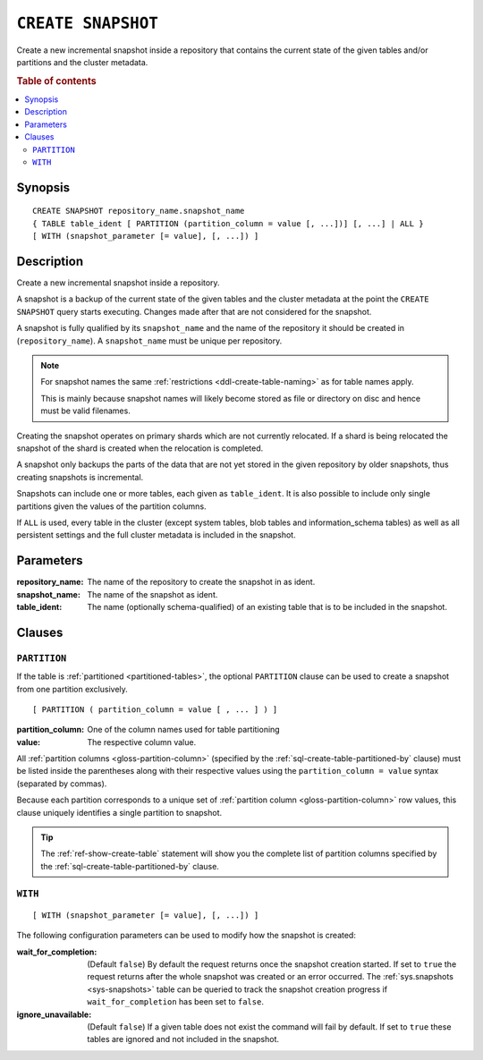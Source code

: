 .. highlight:: psql

.. _sql-create-snapshot:

===================
``CREATE SNAPSHOT``
===================

Create a new incremental snapshot inside a repository that contains the current
state of the given tables and/or partitions and the cluster metadata.

.. rubric:: Table of contents

.. contents::
   :local:


.. _sql-create-snapshot-synopsis:

Synopsis
========

::

    CREATE SNAPSHOT repository_name.snapshot_name
    { TABLE table_ident [ PARTITION (partition_column = value [, ...])] [, ...] | ALL }
    [ WITH (snapshot_parameter [= value], [, ...]) ]


.. _sql-create-snapshot-description:

Description
===========

Create a new incremental snapshot inside a repository.

A snapshot is a backup of the current state of the given tables and the cluster
metadata at the point the ``CREATE SNAPSHOT`` query starts executing. Changes
made after that are not considered for the snapshot.

A snapshot is fully qualified by its ``snapshot_name`` and the name of the
repository it should be created in (``repository_name``). A ``snapshot_name``
must be unique per repository.

.. NOTE::

   For snapshot names the same :ref:`restrictions <ddl-create-table-naming>` as
   for table names apply.

   This is mainly because snapshot names will likely become stored as file or
   directory on disc and hence must be valid filenames.

Creating the snapshot operates on primary shards which are not currently
relocated. If a shard is being relocated the snapshot of the shard is created
when the relocation is completed.

A snapshot only backups the parts of the data that are not yet stored in the
given repository by older snapshots, thus creating snapshots is incremental.

Snapshots can include one or more tables, each given as ``table_ident``. It is
also possible to include only single partitions given the values of the
partition columns.

If ``ALL`` is used, every table in the cluster (except system tables, blob
tables and information_schema tables) as well as all persistent settings and
the full cluster metadata is included in the snapshot.


.. _sql-create-snapshot-parameters:

Parameters
==========

:repository_name:
  The name of the repository to create the snapshot in as ident.

:snapshot_name:
  The name of the snapshot as ident.

:table_ident:
  The name (optionally schema-qualified) of an existing table that is to
  be included in the snapshot.


.. _sql-create-snapshot-clauses:

Clauses
=======


.. _sql-create-snapshot-partition:

``PARTITION``
-------------

.. EDITORIAL NOTE
   ##############

   Multiple files (in this directory) use the same standard text for
   documenting the ``PARTITION`` clause. (Minor verb changes are made to
   accomodate the specifics of the parent statement.)

   For consistency, if you make changes here, please be sure to make a
   corresponding change to the other files.

If the table is :ref:`partitioned <partitioned-tables>`, the optional
``PARTITION`` clause can be used to create a snapshot from one partition
exclusively.

::

    [ PARTITION ( partition_column = value [ , ... ] ) ]

:partition_column:
  One of the column names used for table partitioning

:value:
  The respective column value.

All :ref:`partition columns <gloss-partition-column>` (specified by the
:ref:`sql-create-table-partitioned-by` clause) must be listed inside the
parentheses along with their respective values using the ``partition_column =
value`` syntax (separated by commas).

Because each partition corresponds to a unique set of :ref:`partition column
<gloss-partition-column>` row values, this clause uniquely identifies a single
partition to snapshot.

.. TIP::

    The :ref:`ref-show-create-table` statement will show you the complete list
    of partition columns specified by the
    :ref:`sql-create-table-partitioned-by` clause.


.. _sql-create-snapshot-with:

``WITH``
--------

::

    [ WITH (snapshot_parameter [= value], [, ...]) ]

The following configuration parameters can be used to modify how the snapshot
is created:

:wait_for_completion:
  (Default ``false``) By default the request returns once the snapshot
  creation started. If set to ``true`` the request returns after the
  whole snapshot was created or an error occurred. The
  :ref:`sys.snapshots <sys-snapshots>` table can be queried to track the
  snapshot creation progress if ``wait_for_completion`` has been set to
  ``false``.

:ignore_unavailable:
  (Default ``false``) If a given table does not exist the command will
  fail by default. If set to ``true`` these tables are ignored and not
  included in the snapshot.
